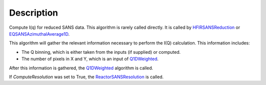 .. algorithm::

.. summary::

.. alias::

.. properties::

Description
-----------

Compute I(q) for reduced SANS data. 
This algorithm is rarely called directly. It is called by 
`HFIRSANSReduction <http://www.mantidproject.org/HFIRSANSReduction>`_ or
`EQSANSAzimuthalAverage1D <http://www.mantidproject.org/EQSANSAzimuthalAverage1D>`_.

This algorithm will gather the relevant information necessary to perform the
I(Q) calculation. This information includes:

- The Q binning, which is either taken from the inputs (if supplied) or computed.
- The number of pixels in X and Y, which is an input of `Q1DWeighted <http://www.mantidproject.org/Q1DWeighted>`_.

After this information is gathered, the 
`Q1DWeighted <http://www.mantidproject.org/Q1DWeighted>`_
algorithm is called.

If *ComputeResolution* was set to True, the
`ReactorSANSResolution <http://www.mantidproject.org/ReactorSANSResolution>`_ is called.

.. categories::
